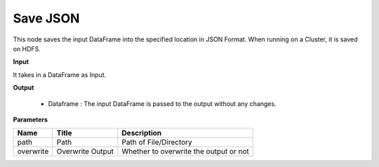 Save JSON
^^^^^^^^^

This node saves the input DataFrame into the specified location in JSON Format. When running on a Cluster, it is saved on HDFS.
 
**Input**

It takes in a DataFrame as Input.

**Output**

  * Dataframe : The input DataFrame is passed to the output without any changes.


**Parameters**

+-----------+------------------+----------------------------------------+
| **Name**  | **Title**        | **Description**                        |
+-----------+------------------+----------------------------------------+
| path      | Path             | Path of File/Directory                 |
+-----------+------------------+----------------------------------------+
| overwrite | Overwrite Output | Whether to overwrite the output or not |
+-----------+------------------+----------------------------------------+


